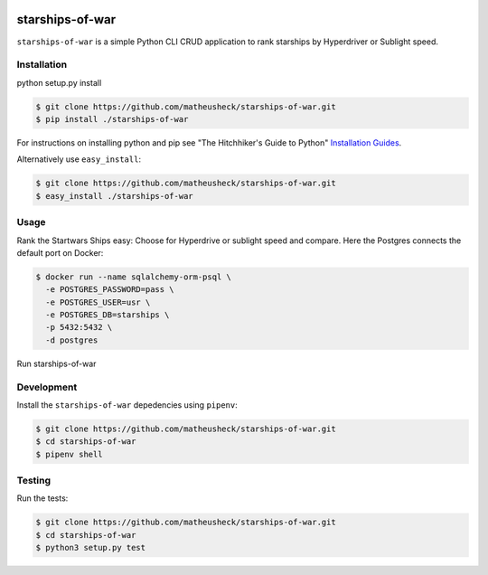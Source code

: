 .. image:: https://travis-ci.org/lukassup/python-cli.svg?branch=master
    :target: https://travis-ci.org/lukassup/python-cli

starships-of-war
========

``starships-of-war`` is a simple Python CLI CRUD application to rank starships by
Hyperdriver or Sublight speed.

.. _installation:

Installation
------------

python setup.py install

.. code-block:: bash

    $ git clone https://github.com/matheusheck/starships-of-war.git
    $ pip install ./starships-of-war

For instructions on installing python and pip see "The Hitchhiker's Guide to
Python" `Installation Guides
<http://docs.python-guide.org/en/latest/starting/installation/>`_.

Alternatively use ``easy_install``:

.. code-block:: bash

    $ git clone https://github.com/matheusheck/starships-of-war.git
    $ easy_install ./starships-of-war

.. _usage:

Usage
-----

Rank the Startwars Ships easy: Choose for Hyperdrive or sublight speed and compare.
Here the Postgres connects the default port on Docker:

.. code-block::

    $ docker run --name sqlalchemy-orm-psql \
      -e POSTGRES_PASSWORD=pass \
      -e POSTGRES_USER=usr \
      -e POSTGRES_DB=starships \
      -p 5432:5432 \
      -d postgres

Run starships-of-war

.. _development:

Development
-----------

Install the ``starships-of-war`` depedencies using ``pipenv``:

.. code-block:: bash

    $ git clone https://github.com/matheusheck/starships-of-war.git
    $ cd starships-of-war
    $ pipenv shell

.. _testing:

Testing
-------

Run the tests:

.. code-block:: bash

    $ git clone https://github.com/matheusheck/starships-of-war.git
    $ cd starships-of-war
    $ python3 setup.py test
